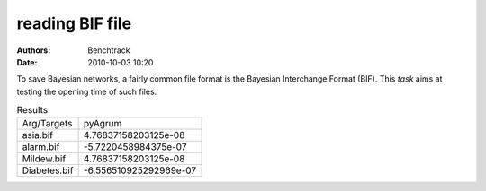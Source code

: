 reading BIF file
================
:authors: Benchtrack
:date: 2010-10-03 10:20



To save Bayesian networks, a fairly common file format is the Bayesian Interchange Format (BIF). This `task` aims at testing the opening time of such files.

.. list-table:: Results
   :widths: auto

   * - Arg/Targets
     - pyAgrum
   * - asia.bif
     - 4.76837158203125e-08
   * - alarm.bif
     - -5.7220458984375e-07
   * - Mildew.bif
     - 4.76837158203125e-08
   * - Diabetes.bif
     - -6.556510925292969e-07
